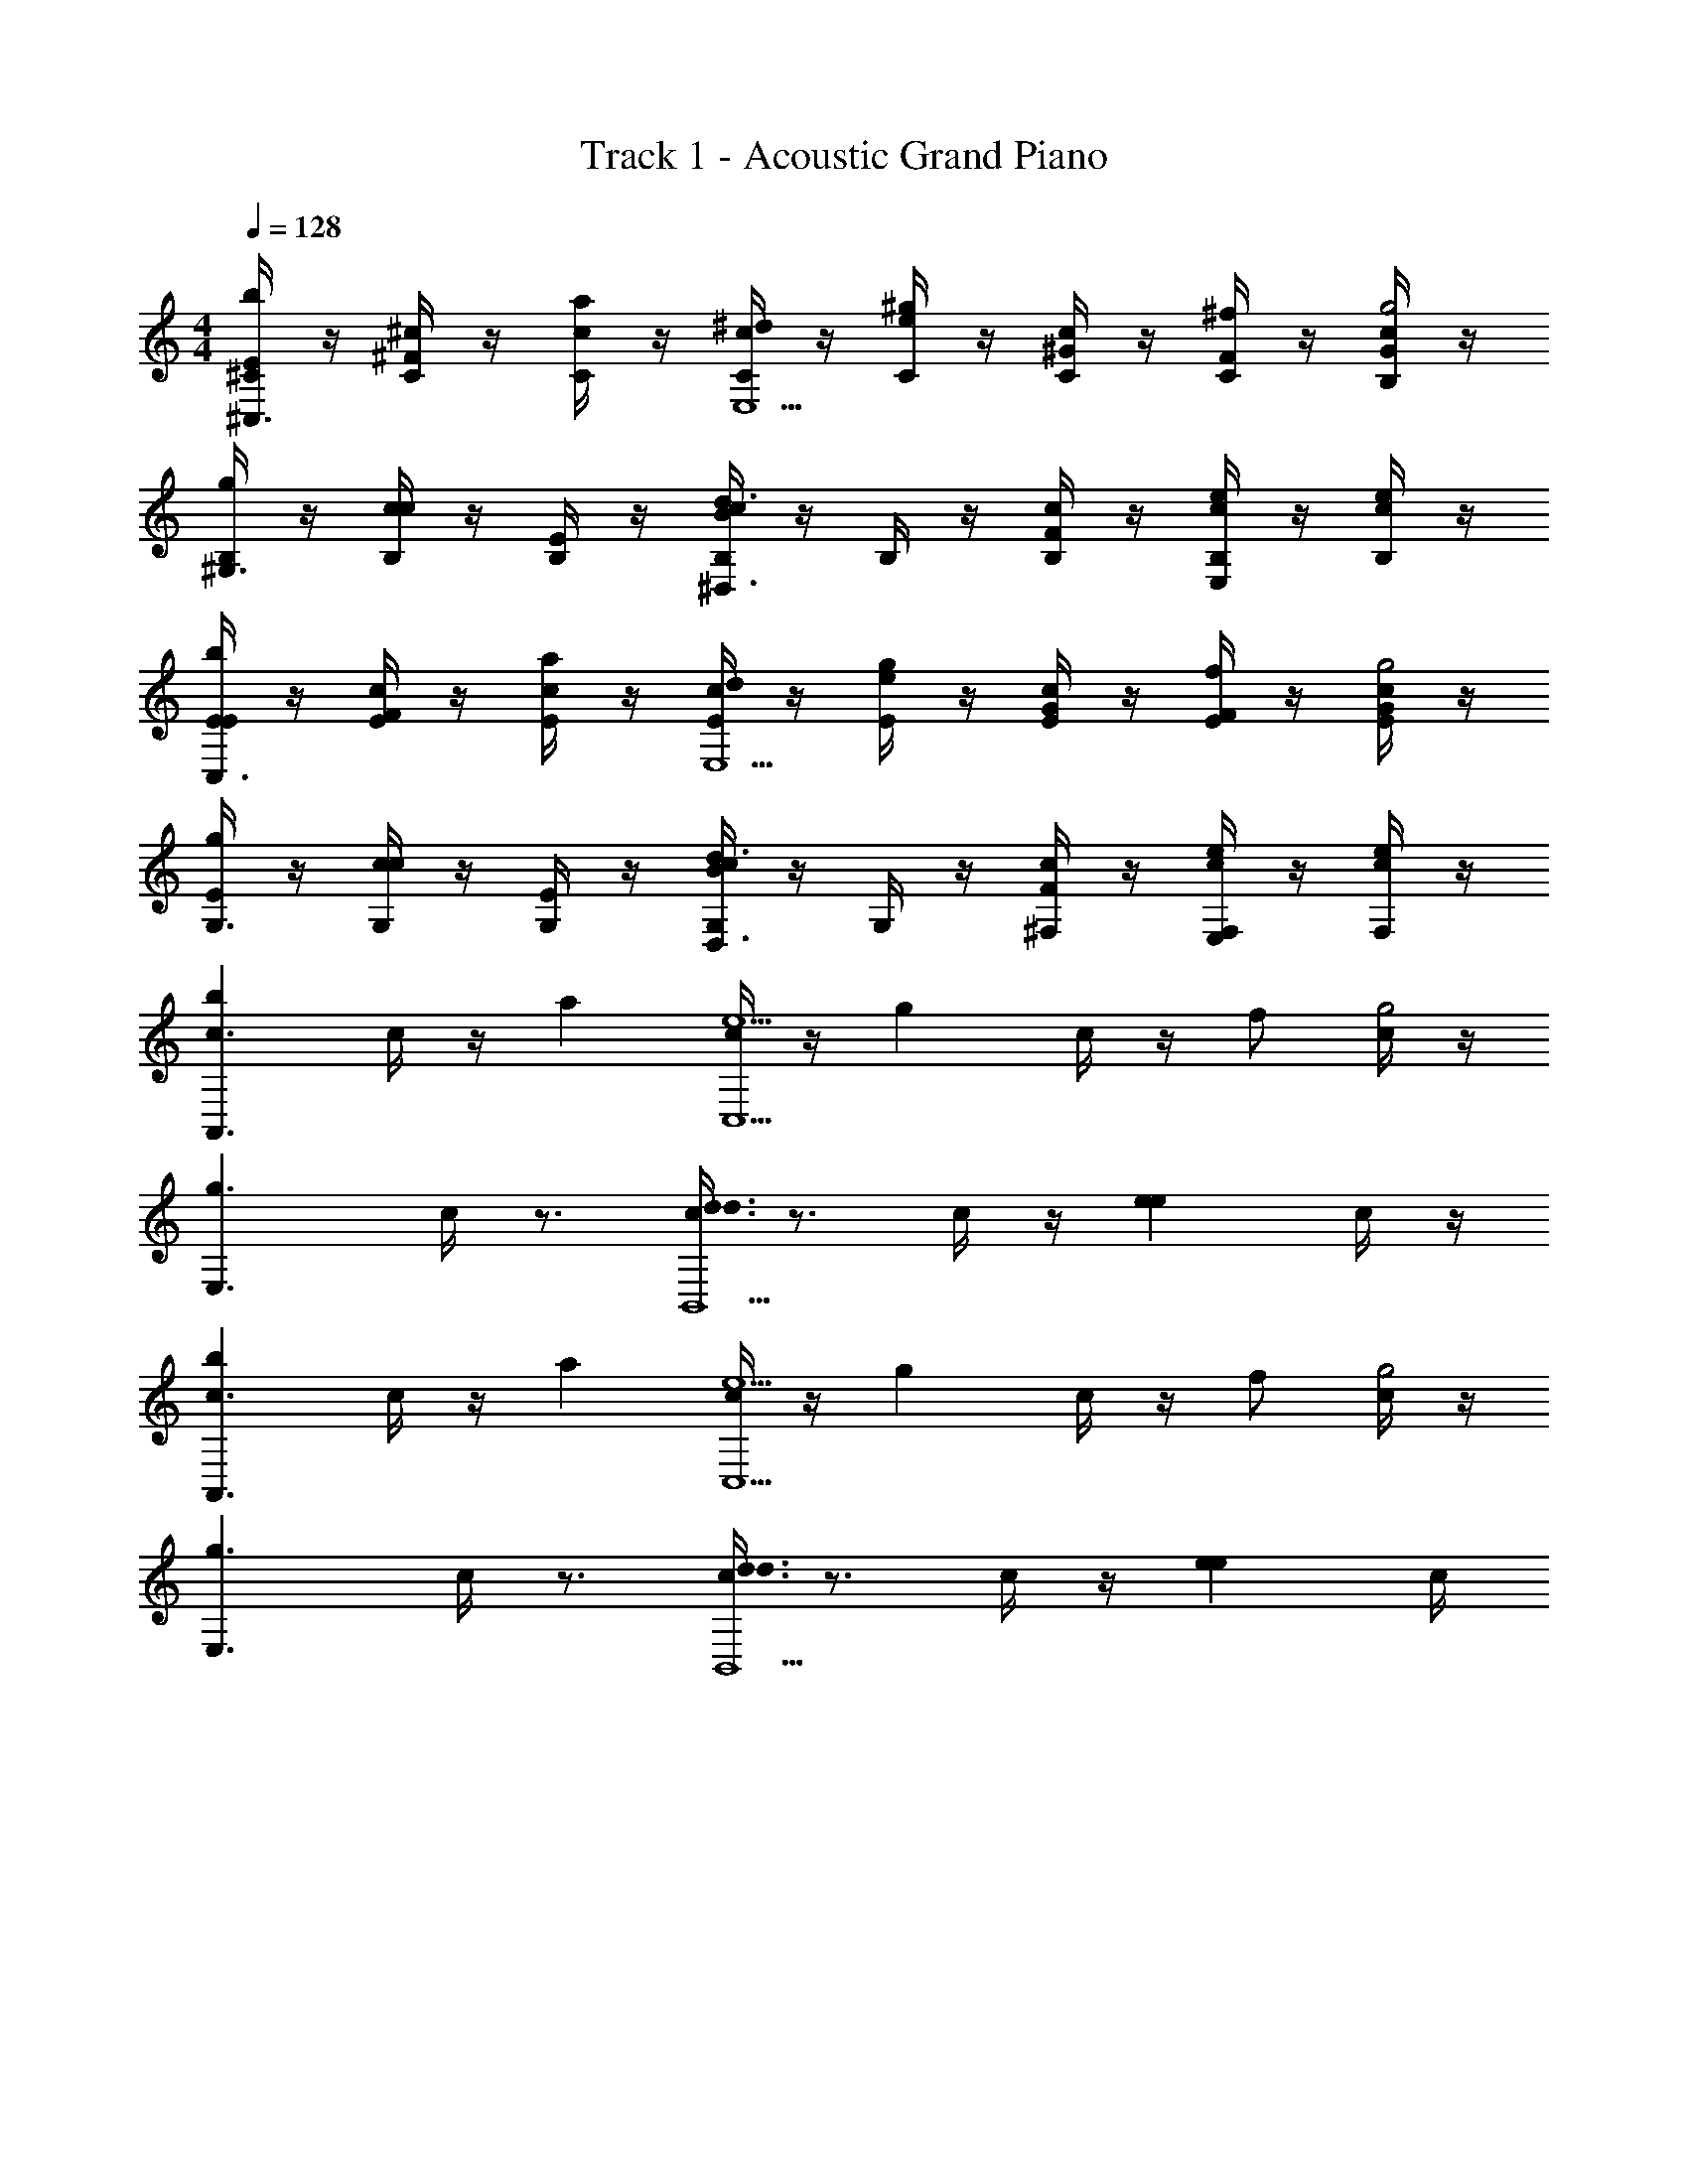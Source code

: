 X: 1
T: Track 1 - Acoustic Grand Piano
Z: ABC Generated by Starbound Composer v0.8.6
L: 1/4
M: 4/4
Q: 1/4=128
K: C
[^C/4E/b^C,3/] z/4 [^c/4C/4^F/] z/4 [C/4c/a] z/4 [c/4C/4^d/E,5/] z/4 [C/4e/^g] z/4 [c/4C/4^G/] z/4 [C/4F/^f/] z/4 [c/4B,/4G/g2] z/4 
[B,/4g/^G,3/] z/4 [c/4B,/4c/] z/4 [B,/4E/] z/4 [c/4B,/4Bd3/^D,3/] z/4 B,/4 z/4 [c/4B,/4F/] z/4 [B,/4c/eE,] z/4 [c/4B,/4e/] z/4 
[E/4E/bC,3/] z/4 [c/4E/4F/] z/4 [E/4c/a] z/4 [c/4E/4d/E,5/] z/4 [E/4e/g] z/4 [c/4E/4G/] z/4 [E/4F/f/] z/4 [c/4E/4G/g2] z/4 
[E/4g/G,3/] z/4 [c/4G,/4c/] z/4 [G,/4E/] z/4 [c/4G,/4Bd3/D,3/] z/4 G,/4 z/4 [c/4^F,/4F/] z/4 [F,/4c/eE,] z/4 [c/4F,/4e/] z/4 
[z/bc3/A,,3/] c/4 z/4 [z/a] [c/4e5/C,5/] z/4 [z/g] c/4 z/4 f/ [c/4g2] z/4 
[z/g3/E,3/] c/4 z3/4 [c/4d3/d3/B,,5/] z3/4 c/4 z/4 [z/ee] c/4 z/4 
[z/bc3/A,,3/] c/4 z/4 [z/a] [c/4e5/C,5/] z/4 [z/g] c/4 z/4 f/ [c/4g2] z/4 
[z/g3/E,3/] c/4 z3/4 [c/4d3/d3/B,,5/] z3/4 c/4 z/4 [z/ee] c/4 
